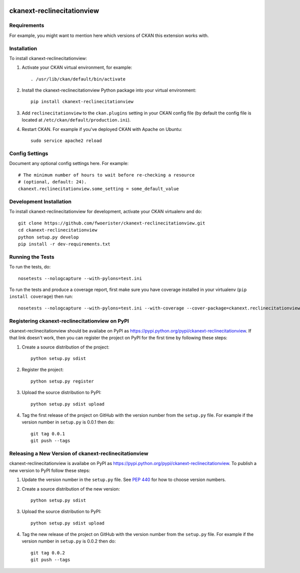 .. You should enable this project on travis-ci.org and coveralls.io to make
   these badges work. The necessary Travis and Coverage config files have been
   generated for you.

.. image:: https://travis-ci.org/fwoerister/ckanext-reclinecitationview.svg?branch=master
    :target: https://travis-ci.org/fwoerister/ckanext-reclinecitationview

.. image:: https://coveralls.io/repos/fwoerister/ckanext-reclinecitationview/badge.svg
  :target: https://coveralls.io/r/fwoerister/ckanext-reclinecitationview

.. image:: https://pypip.in/download/ckanext-reclinecitationview/badge.svg
    :target: https://pypi.python.org/pypi//ckanext-reclinecitationview/
    :alt: Downloads

.. image:: https://pypip.in/version/ckanext-reclinecitationview/badge.svg
    :target: https://pypi.python.org/pypi/ckanext-reclinecitationview/
    :alt: Latest Version

.. image:: https://pypip.in/py_versions/ckanext-reclinecitationview/badge.svg
    :target: https://pypi.python.org/pypi/ckanext-reclinecitationview/
    :alt: Supported Python versions

.. image:: https://pypip.in/status/ckanext-reclinecitationview/badge.svg
    :target: https://pypi.python.org/pypi/ckanext-reclinecitationview/
    :alt: Development Status

.. image:: https://pypip.in/license/ckanext-reclinecitationview/badge.svg
    :target: https://pypi.python.org/pypi/ckanext-reclinecitationview/
    :alt: License

=============
ckanext-reclinecitationview
=============

.. Put a description of your extension here:
   What does it do? What features does it have?
   Consider including some screenshots or embedding a video!


------------
Requirements
------------

For example, you might want to mention here which versions of CKAN this
extension works with.


------------
Installation
------------

.. Add any additional install steps to the list below.
   For example installing any non-Python dependencies or adding any required
   config settings.

To install ckanext-reclinecitationview:

1. Activate your CKAN virtual environment, for example::

     . /usr/lib/ckan/default/bin/activate

2. Install the ckanext-reclinecitationview Python package into your virtual environment::

     pip install ckanext-reclinecitationview

3. Add ``reclinecitationview`` to the ``ckan.plugins`` setting in your CKAN
   config file (by default the config file is located at
   ``/etc/ckan/default/production.ini``).

4. Restart CKAN. For example if you've deployed CKAN with Apache on Ubuntu::

     sudo service apache2 reload


---------------
Config Settings
---------------

Document any optional config settings here. For example::

    # The minimum number of hours to wait before re-checking a resource
    # (optional, default: 24).
    ckanext.reclinecitationview.some_setting = some_default_value


------------------------
Development Installation
------------------------

To install ckanext-reclinecitationview for development, activate your CKAN virtualenv and
do::

    git clone https://github.com/fwoerister/ckanext-reclinecitationview.git
    cd ckanext-reclinecitationview
    python setup.py develop
    pip install -r dev-requirements.txt


-----------------
Running the Tests
-----------------

To run the tests, do::

    nosetests --nologcapture --with-pylons=test.ini

To run the tests and produce a coverage report, first make sure you have
coverage installed in your virtualenv (``pip install coverage``) then run::

    nosetests --nologcapture --with-pylons=test.ini --with-coverage --cover-package=ckanext.reclinecitationview --cover-inclusive --cover-erase --cover-tests


---------------------------------
Registering ckanext-reclinecitationview on PyPI
---------------------------------

ckanext-reclinecitationview should be availabe on PyPI as
https://pypi.python.org/pypi/ckanext-reclinecitationview. If that link doesn't work, then
you can register the project on PyPI for the first time by following these
steps:

1. Create a source distribution of the project::

     python setup.py sdist

2. Register the project::

     python setup.py register

3. Upload the source distribution to PyPI::

     python setup.py sdist upload

4. Tag the first release of the project on GitHub with the version number from
   the ``setup.py`` file. For example if the version number in ``setup.py`` is
   0.0.1 then do::

       git tag 0.0.1
       git push --tags


----------------------------------------
Releasing a New Version of ckanext-reclinecitationview
----------------------------------------

ckanext-reclinecitationview is availabe on PyPI as https://pypi.python.org/pypi/ckanext-reclinecitationview.
To publish a new version to PyPI follow these steps:

1. Update the version number in the ``setup.py`` file.
   See `PEP 440 <http://legacy.python.org/dev/peps/pep-0440/#public-version-identifiers>`_
   for how to choose version numbers.

2. Create a source distribution of the new version::

     python setup.py sdist

3. Upload the source distribution to PyPI::

     python setup.py sdist upload

4. Tag the new release of the project on GitHub with the version number from
   the ``setup.py`` file. For example if the version number in ``setup.py`` is
   0.0.2 then do::

       git tag 0.0.2
       git push --tags
